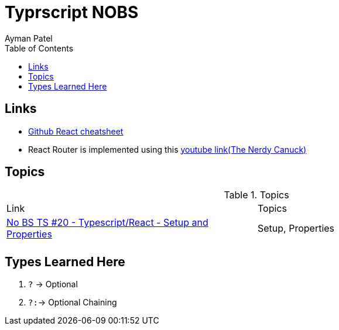 = Typrscript NOBS
Ayman Patel
:toc: 
:toc: icons



== Links

-  https://github.com/typescript-cheatsheets/react[Github React cheatsheet]
- React Router is implemented using this https://www.youtube.com/watch?v=J6jzDfHoj-Y[youtube link(The Nerdy Canuck)]


== Topics


.Topics
|===
| Link| Topics
|https://www.youtube.com/watch?v=gChqkchbn9o&list=PLNqp92_EXZBJYFrpEzdO2EapvU0GOJ09n&index=23[No BS TS #20 - Typescript/React - Setup and Properties]| Setup, Properties
|||
|===


## Types Learned Here

1. `?` -> Optional
1. `?:`-> Optional Chaining


